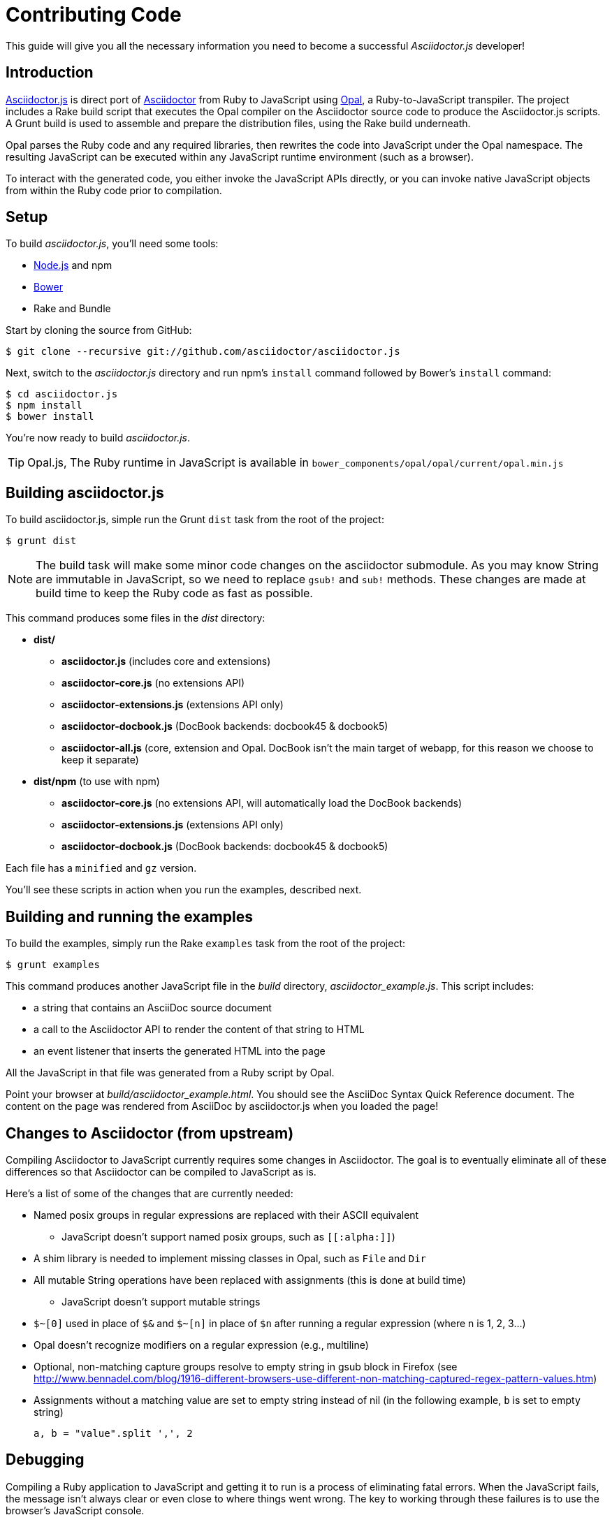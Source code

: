 = Contributing Code
:uri-nodejs: http://nodejs.org
:uri-opal: http://opalrb.org
:uri-bower: http://bower.io
:uri-asciidoctor: http://asciidoctor.org
:uri-repo: https://github.com/asciidoctor/asciidoctor.js
:sources: {uri-repo}

This guide will give you all the necessary information you need to become a successful _Asciidoctor.js_ developer!

== Introduction

{sources}[Asciidoctor.js] is direct port of {uri-asciidoctor}[Asciidoctor] from Ruby to JavaScript using {uri-opal}[Opal], a Ruby-to-JavaScript transpiler.
The project includes a Rake build script that executes the Opal compiler on the Asciidoctor source code to produce the Asciidoctor.js scripts.
A Grunt build is used to assemble and prepare the distribution files, using the Rake build underneath.

Opal parses the Ruby code and any required libraries, then rewrites the code into JavaScript under the Opal namespace.
The resulting JavaScript can be executed within any JavaScript runtime environment (such as a browser).

To interact with the generated code, you either invoke the JavaScript APIs directly, or you can invoke native JavaScript objects from within the Ruby code prior to compilation.

== Setup

To build [path]_asciidoctor.js_, you'll need some tools:

* {uri-nodejs}[Node.js] and npm
* {uri-bower}[Bower]
* Rake and Bundle

Start by cloning the source from GitHub:

 $ git clone --recursive git://github.com/asciidoctor/asciidoctor.js

Next, switch to the _asciidoctor.js_ directory and run npm's `install` command followed by Bower's `install` command:

 $ cd asciidoctor.js
 $ npm install
 $ bower install

You're now ready to build _asciidoctor.js_.

TIP: Opal.js, The Ruby runtime in JavaScript is available in `bower_components/opal/opal/current/opal.min.js`

== Building asciidoctor.js

To build asciidoctor.js, simple run the Grunt `dist` task from the root of the project:

 $ grunt dist

NOTE: The build task will make some minor code changes on the asciidoctor submodule.
As you may know String are immutable in JavaScript, so we need to replace `gsub!` and `sub!` methods.
These changes are made at build time to keep the Ruby code as fast as possible.

This command produces some files in the [path]_dist_ directory:

* *dist/*
- *asciidoctor.js* (includes core and extensions)
- *asciidoctor-core.js* (no extensions API)
- *asciidoctor-extensions.js* (extensions API only)
- *asciidoctor-docbook.js* (DocBook backends: docbook45 & docbook5)
- *asciidoctor-all.js* (core, extension and Opal. DocBook isn't the main target of webapp, for this reason we choose to keep it separate)

* *dist/npm* (to use with npm)
- *asciidoctor-core.js* (no extensions API, will automatically load the DocBook backends)
- *asciidoctor-extensions.js* (extensions API only)
- *asciidoctor-docbook.js* (DocBook backends: docbook45 & docbook5)

Each file has a `minified` and `gz` version.

You'll see these scripts in action when you run the examples, described next.

== Building and running the examples

To build the examples, simply run the Rake `examples` task from the root of the project:

 $ grunt examples

This command produces another JavaScript file in the [path]_build_ directory, [path]_asciidoctor_example.js_.
This script includes:

* a string that contains an AsciiDoc source document
* a call to the Asciidoctor API to render the content of that string to HTML
* an event listener that inserts the generated HTML into the page

All the JavaScript in that file was generated from a Ruby script by Opal.

Point your browser at [path]_build/asciidoctor_example.html_.
You should see the AsciiDoc Syntax Quick Reference document.
The content on the page was rendered from AsciiDoc by asciidoctor.js when you loaded the page!

== Changes to Asciidoctor (from upstream)

Compiling Asciidoctor to JavaScript currently requires some changes in Asciidoctor.
The goal is to eventually eliminate all of these differences so that Asciidoctor can be compiled to JavaScript as is.

Here's a list of some of the changes that are currently needed:

* Named posix groups in regular expressions are replaced with their ASCII equivalent
  - JavaScript doesn't support named posix groups, such as [x-]`[[:alpha:]]`)
* A shim library is needed to implement missing classes in Opal, such as `File` and `Dir`
* All mutable String operations have been replaced with assignments (this is done at build time)
  - JavaScript doesn't support mutable strings
* `$~[0]` used in place of `$&` and `$~[n]` in place of `$n` after running a regular expression (where n is 1, 2, 3...)
* Opal doesn't recognize modifiers on a regular expression (e.g., multiline)
* Optional, non-matching capture groups resolve to empty string in gsub block in Firefox (see http://www.bennadel.com/blog/1916-different-browsers-use-different-non-matching-captured-regex-pattern-values.htm)
* Assignments without a matching value are set to empty string instead of nil (in the following example, `b` is set to empty string)

  a, b = "value".split ',', 2


== Debugging

Compiling a Ruby application to JavaScript and getting it to run is a process of eliminating fatal errors.
When the JavaScript fails, the message isn't always clear or even close to where things went wrong.
The key to working through these failures is to use the browser's JavaScript console.

=== Chrome / Chromium

Chrome (and Chromium) has a very intuitive JavaScript console.
To open it, press kbd:[Ctrl+Shift+J] or right-click on the page, select menu:Inspect Element[] from the context menu and click the *Console* tab.

When an error occurs in the JavaScript, Chrome will print the error message to the console.
The error message is interactive.
Click on the arrow at the start of the line to expand the call trace, as shown here:

image::error-in-chrome-console.png[]

When you identify the entry you want to inspect, click the link to the source location.
If you want to inspect the state, add a breakpoint and refresh the page.

Chrome tends to cache the JavaScript files too aggressively when running local scripts.
Make a habit of holding down kbd:[Ctrl] when you click refresh to force Chrome to reload the JavaScript.

Another option is to start Chrome with the application cache disabled.

 $ chrome --disable-application-cache

=== Firefox

Firefox also has a JavaScript console.
To open it, press kbd:[Ctrl+Shift+J] or right-click on the page, select menu:Inspect Element[] from the context menu and click the *Web Console* tab.

When an error occurs in the JavaScript, Firefox will print the error message to the console.
Unlike Chrome, the error message is not interactive.
Its power, instead, lies under the hood.

To see the call trace when an exception occurs, you need to configure the Debugger to pause on an exception.
Click the *Debugger* tab, click the configuration gear icon in the upper right corner of that tab and click *Pause on exceptions*.
Refresh the page and you'll notice that the debugger has paused at the location in the source where the exception is thrown.

image::error-in-javascript-debugger.png[]

The call trace is displayed as breadcrumb navigation, which you can use to jump through the stack.
You can inspect the state at any location by looking through the panels on the right.
